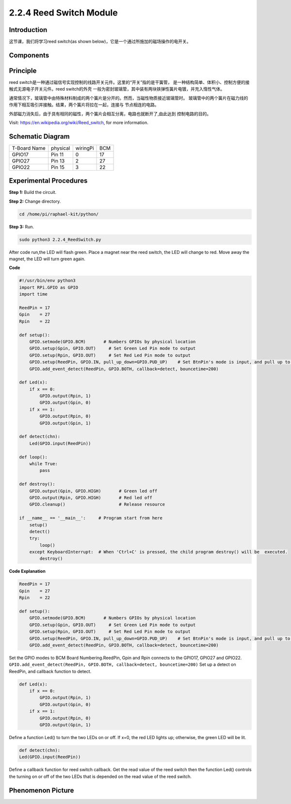 2.2.4 Reed Switch Module
========================

**Introduction**
-------------------

这节课，我们将学习reed switch(as shown below)，它是一个通过所施加的磁场操作的电开关。

.. image:: media/2.2.4reed_switch.png
    :width: 300
    :align: center

**Components**
---------------

.. image:: media/2.2.4component.png
    :width: 700
    :align: center

**Principle**
---------------
reed switch是一种通过磁信号实现控制的线路开关元件。这里的“开关”指的是干簧管，
是一种结构简单、体积小、控制方便的接触式无源电子开关元件。reed switch的外壳
一般为密封玻璃管，其中装有两块铁弹性簧片电镀，并充入惰性气体。

.. image:: media/reedswitch1.png

通常情况下，玻璃管中由特殊材料制成的两个簧片是分开的。然而，当磁性物质接近玻璃管时。
玻璃管中的两个簧片在磁力线的作用下相互吸引并接触。结果，两个簧片将拉在一起，连接与
节点相连的电路。

.. image:: media/reedswitch2.png

外部磁力消失后，由于具有相同的磁性，两个簧片会相互分离，电路也就断开了,由此达到
控制电路的目的。

Visit: https://en.wikipedia.org/wiki/Reed_switch, for more information.

**Schematic Diagram**
-----------------------

============ ======== ======== ===
T-Board Name physical wiringPi BCM
GPIO17       Pin 11   0        17
GPIO27       Pin 13   2        27
GPIO22       Pin 15   3        22
============ ======== ======== ===

.. image:: media/reed_schematic.png
    :width: 400
    :align: center

.. image:: media/reed_schematic2.png
    :width: 400
    :align: center

**Experimental Procedures**
-------------------------------

**Step 1:** Build the circuit.

.. image:: media/2.2.4fritzing.png
    :width: 700
    :align: center

**Step 2:** Change directory.

.. code-block::

    cd /home/pi/raphael-kit/python/

**Step 3:** Run.

.. code-block::

    sudo python3 2.2.4_ReedSwitch.py

After code run,the LED will flash green. Place a magnet near the reed switch, 
the LED will change to red. Move away the magnet, the LED will turn green again.

**Code**

.. code-block:: python

    #!/usr/bin/env python3
    import RPi.GPIO as GPIO
    import time

    ReedPin = 17
    Gpin    = 27
    Rpin    = 22

    def setup():
        GPIO.setmode(GPIO.BCM)       # Numbers GPIOs by physical location
        GPIO.setup(Gpin, GPIO.OUT)     # Set Green Led Pin mode to output
        GPIO.setup(Rpin, GPIO.OUT)     # Set Red Led Pin mode to output
        GPIO.setup(ReedPin, GPIO.IN, pull_up_down=GPIO.PUD_UP)    # Set BtnPin's mode is input, and pull up to high level(3.3V)
        GPIO.add_event_detect(ReedPin, GPIO.BOTH, callback=detect, bouncetime=200)

    def Led(x):
        if x == 0:
            GPIO.output(Rpin, 1)
            GPIO.output(Gpin, 0)
        if x == 1:
            GPIO.output(Rpin, 0)
            GPIO.output(Gpin, 1)

    def detect(chn):
        Led(GPIO.input(ReedPin))

    def loop():
        while True:
            pass

    def destroy():
        GPIO.output(Gpin, GPIO.HIGH)       # Green led off
        GPIO.output(Rpin, GPIO.HIGH)       # Red led off
        GPIO.cleanup()                     # Release resource

    if __name__ == '__main__':     # Program start from here
        setup()
        detect()
        try:
            loop()
        except KeyboardInterrupt:  # When 'Ctrl+C' is pressed, the child program destroy() will be  executed.
            destroy()

**Code Explanation**

.. code-block::

    ReedPin = 17
    Gpin    = 27
    Rpin    = 22

    def setup():
        GPIO.setmode(GPIO.BCM)       # Numbers GPIOs by physical location
        GPIO.setup(Gpin, GPIO.OUT)     # Set Green Led Pin mode to output
        GPIO.setup(Rpin, GPIO.OUT)     # Set Red Led Pin mode to output
        GPIO.setup(ReedPin, GPIO.IN, pull_up_down=GPIO.PUD_UP)    # Set BtnPin's mode is input, and pull up to high level(3.3V)
        GPIO.add_event_detect(ReedPin, GPIO.BOTH, callback=detect, bouncetime=200)

Set the GPIO modes to BCM Board Numbering.ReedPin, Gpin and Rpin connects to 
the GPIO17, GPIO27 and GPIO22.
``GPIO.add_event_detect(ReedPin, GPIO.BOTH, callback=detect, bouncetime=200)``
Set up a detect on ReedPin, and callback function to detect.

.. code-block::

    def Led(x):
        if x == 0:
            GPIO.output(Rpin, 1)
            GPIO.output(Gpin, 0)
        if x == 1:
            GPIO.output(Rpin, 0)
            GPIO.output(Gpin, 1)

Define a function Led() to turn the two LEDs on or off. If x=0, the red
LED lights up; otherwise, the green LED will be lit.

.. code-block::

    def detect(chn):
    Led(GPIO.input(ReedPin))

Define a callback function for reed switch callback. Get the read value of 
the reed switch then the function Led() controls the turning on or off of
the two LEDs that is depended on the read value of the reed switch.

 
**Phenomenon Picture**
------------------------

.. image:: media/2.2.4reed_switch.jpg
    :width: 500
    :align: center